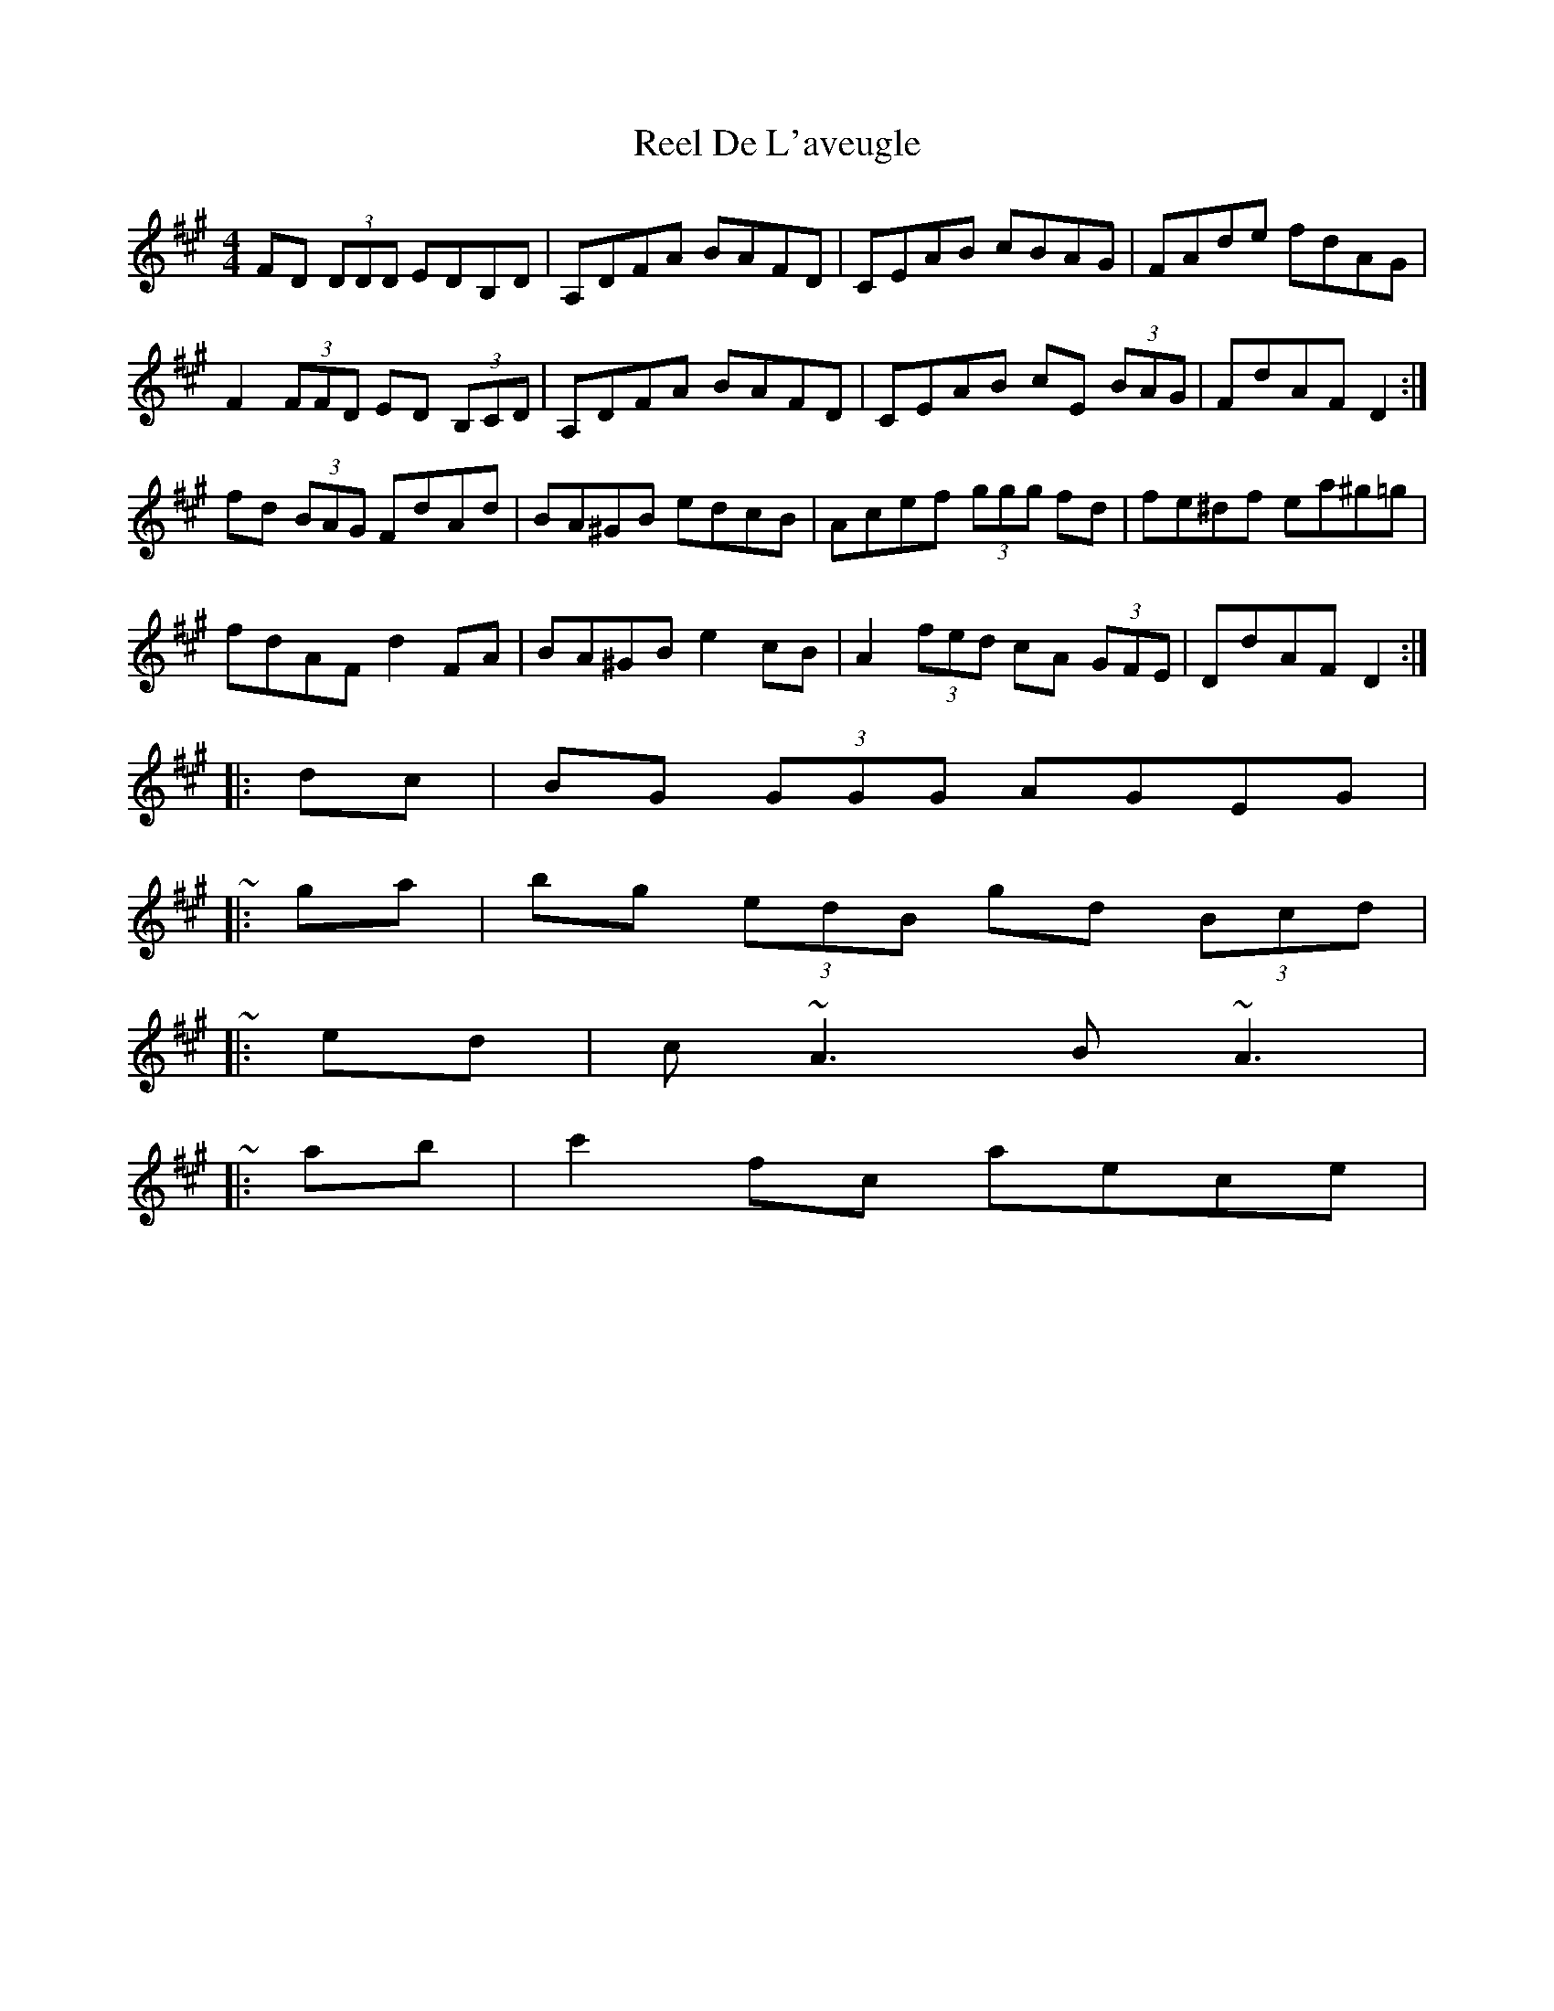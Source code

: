 X: 2
T: Reel De L'aveugle
Z: ceolachan
S: https://thesession.org/tunes/1300#setting14611
R: reel
M: 4/4
L: 1/8
K: Amaj
FD (3DDD EDB,D | A,DFA BAFD | CEAB cBAG | FAde fdAG |F2 (3FFD ED (3B,CD | A,DFA BAFD | CEAB cE (3BAG | FdAF D2 :|fd (3BAG FdAd | BA^GB edcB | Acef (3ggg fd | fe^df ea^g=g |fdAF d2 FA | BA^GB e2 cB | A2 (3fed cA (3GFE | DdAF D2 :||: dc | BG (3GGG AGEG | ~|: ga | bg (3edB gd (3Bcd | ~|: ed | c ~A3 B ~A3 | ~|: ab | c'2 fc aece | ~
